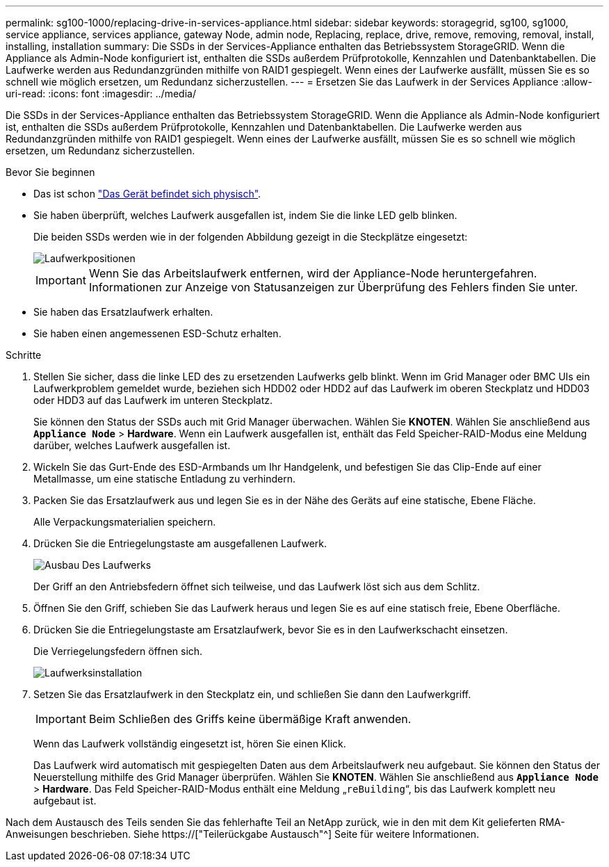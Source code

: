 ---
permalink: sg100-1000/replacing-drive-in-services-appliance.html 
sidebar: sidebar 
keywords: storagegrid, sg100, sg1000, service appliance, services appliance, gateway Node, admin node, Replacing, replace, drive, remove, removing, removal, install, installing, installation 
summary: Die SSDs in der Services-Appliance enthalten das Betriebssystem StorageGRID. Wenn die Appliance als Admin-Node konfiguriert ist, enthalten die SSDs außerdem Prüfprotokolle, Kennzahlen und Datenbanktabellen. Die Laufwerke werden aus Redundanzgründen mithilfe von RAID1 gespiegelt. Wenn eines der Laufwerke ausfällt, müssen Sie es so schnell wie möglich ersetzen, um Redundanz sicherzustellen. 
---
= Ersetzen Sie das Laufwerk in der Services Appliance
:allow-uri-read: 
:icons: font
:imagesdir: ../media/


[role="lead"]
Die SSDs in der Services-Appliance enthalten das Betriebssystem StorageGRID. Wenn die Appliance als Admin-Node konfiguriert ist, enthalten die SSDs außerdem Prüfprotokolle, Kennzahlen und Datenbanktabellen. Die Laufwerke werden aus Redundanzgründen mithilfe von RAID1 gespiegelt. Wenn eines der Laufwerke ausfällt, müssen Sie es so schnell wie möglich ersetzen, um Redundanz sicherzustellen.

.Bevor Sie beginnen
* Das ist schon link:locating-controller-in-data-center.html["Das Gerät befindet sich physisch"].
* Sie haben überprüft, welches Laufwerk ausgefallen ist, indem Sie die linke LED gelb blinken.
+
Die beiden SSDs werden wie in der folgenden Abbildung gezeigt in die Steckplätze eingesetzt:

+
image::../media/drive_locations_sg1000_front_with_ssds.png[Laufwerkpositionen]

+

IMPORTANT: Wenn Sie das Arbeitslaufwerk entfernen, wird der Appliance-Node heruntergefahren. Informationen zur Anzeige von Statusanzeigen zur Überprüfung des Fehlers finden Sie unter.

* Sie haben das Ersatzlaufwerk erhalten.
* Sie haben einen angemessenen ESD-Schutz erhalten.


.Schritte
. Stellen Sie sicher, dass die linke LED des zu ersetzenden Laufwerks gelb blinkt. Wenn im Grid Manager oder BMC UIs ein Laufwerkproblem gemeldet wurde, beziehen sich HDD02 oder HDD2 auf das Laufwerk im oberen Steckplatz und HDD03 oder HDD3 auf das Laufwerk im unteren Steckplatz.
+
Sie können den Status der SSDs auch mit Grid Manager überwachen. Wählen Sie *KNOTEN*. Wählen Sie anschließend aus `*Appliance Node*` > *Hardware*. Wenn ein Laufwerk ausgefallen ist, enthält das Feld Speicher-RAID-Modus eine Meldung darüber, welches Laufwerk ausgefallen ist.

. Wickeln Sie das Gurt-Ende des ESD-Armbands um Ihr Handgelenk, und befestigen Sie das Clip-Ende auf einer Metallmasse, um eine statische Entladung zu verhindern.
. Packen Sie das Ersatzlaufwerk aus und legen Sie es in der Nähe des Geräts auf eine statische, Ebene Fläche.
+
Alle Verpackungsmaterialien speichern.

. Drücken Sie die Entriegelungstaste am ausgefallenen Laufwerk.
+
image::../media/h600s_driveremoval.gif[Ausbau Des Laufwerks]

+
Der Griff an den Antriebsfedern öffnet sich teilweise, und das Laufwerk löst sich aus dem Schlitz.

. Öffnen Sie den Griff, schieben Sie das Laufwerk heraus und legen Sie es auf eine statisch freie, Ebene Oberfläche.
. Drücken Sie die Entriegelungstaste am Ersatzlaufwerk, bevor Sie es in den Laufwerkschacht einsetzen.
+
Die Verriegelungsfedern öffnen sich.

+
image::../media/h600s_driveinstall.gif[Laufwerksinstallation]

. Setzen Sie das Ersatzlaufwerk in den Steckplatz ein, und schließen Sie dann den Laufwerkgriff.
+

IMPORTANT: Beim Schließen des Griffs keine übermäßige Kraft anwenden.

+
Wenn das Laufwerk vollständig eingesetzt ist, hören Sie einen Klick.

+
Das Laufwerk wird automatisch mit gespiegelten Daten aus dem Arbeitslaufwerk neu aufgebaut. Sie können den Status der Neuerstellung mithilfe des Grid Manager überprüfen. Wählen Sie *KNOTEN*. Wählen Sie anschließend aus `*Appliance Node*` > *Hardware*. Das Feld Speicher-RAID-Modus enthält eine Meldung „`reBuilding`“, bis das Laufwerk komplett neu aufgebaut ist.



Nach dem Austausch des Teils senden Sie das fehlerhafte Teil an NetApp zurück, wie in den mit dem Kit gelieferten RMA-Anweisungen beschrieben. Siehe https://["Teilerückgabe  Austausch"^] Seite für weitere Informationen.
